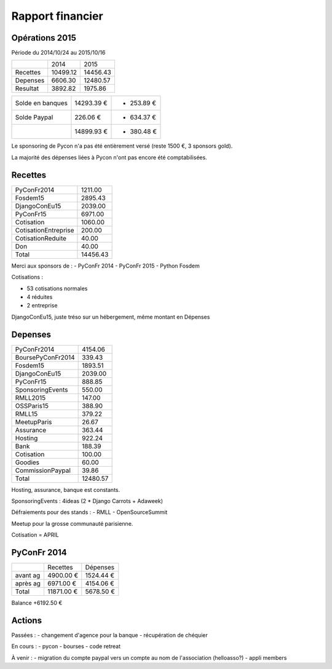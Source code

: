 =================
Rapport financier
=================

Opérations 2015
===============

Période du 2014/10/24 au 2015/10/16

+---------------------+----------+----------+
|                     |   2014   |   2015   |
+---------------------+----------+----------+
| Recettes            | 10499.12 | 14456.43 |
+---------------------+----------+----------+
| Depenses            |  6606.30 | 12480.57 |
+---------------------+----------+----------+
| Resultat            |  3892.82 |  1975.86 |
+---------------------+----------+----------+
 
+------------------+------------+------------+
| Solde en banques | 14293.39 € | + 253.89 € |
+------------------+------------+------------+
| Solde Paypal     |   226.06 € | - 634.37 € |
+------------------+------------+------------+
|                  | 14899.93 € | - 380.48 € |
+------------------+------------+------------+

Le sponsoring de Pycon n'a pas été entièrement versé (reste 1500 €, 3 sponsors gold).

La majorité des dépenses liées à Pycon n'ont pas encore été comptabilisées.

Recettes
========

+---------------------+------------+
| PyConFr2014         |    1211.00 |
+---------------------+------------+
| Fosdem15            |    2895.43 |
+---------------------+------------+
| DjangoConEu15       |    2039.00 |
+---------------------+------------+
| PyConFr15           |    6971.00 |
+---------------------+------------+
| Cotisation          |    1060.00 |
+---------------------+------------+
| CotisationEntreprise|     200.00 |
+---------------------+------------+
| CotisationReduite   |      40.00 |
+---------------------+------------+
| Don                 |      40.00 |
+---------------------+------------+
| Total               |   14456.43 |
+---------------------+------------+


Merci aux sponsors de :
- PyConFr 2014
- PyConFr 2015
- Python Fosdem

Cotisations :

- 53 cotisations normales
- 4 réduites
- 2 entreprise

DjangoConEu15, juste tréso sur un hébergement, même montant en Dépenses

Depenses
========

+---------------------+------------+
| PyConFr2014         |    4154.06 |
+---------------------+------------+
| BoursePyConFr2014   |     339.43 |
+---------------------+------------+
| Fosdem15            |    1893.51 |
+---------------------+------------+
| DjangoConEu15       |    2039.00 |
+---------------------+------------+
| PyConFr15           |     888.85 |
+---------------------+------------+
| SponsoringEvents    |     550.00 |
+---------------------+------------+
| RMLL2015            |     147.00 |
+---------------------+------------+
| OSSParis15          |     388.90 |
+---------------------+------------+
| RMLL15              |     379.22 |
+---------------------+------------+
| MeetupParis         |      26.67 |
+---------------------+------------+
| Assurance           |     363.44 |
+---------------------+------------+
| Hosting             |     922.24 |
+---------------------+------------+
| Bank                |     188.39 |
+---------------------+------------+
| Cotisation          |     100.00 |
+---------------------+------------+
| Goodies             |      60.00 |
+---------------------+------------+
| CommissionPaypal    |      39.86 |
+---------------------+------------+
| Total               |   12480.57 |
+---------------------+------------+

Hosting, assurance, banque est constants.

SponsoringEvents : 4ideas (2 * Django Carrots + Adaweek)

Défraiements pour des stands :
- RMLL
- OpenSourceSummit

Meetup pour la grosse communauté parisienne.

Cotisation = APRIL

PyConFr 2014
============

+----------+------------+-----------+
|          | Recettes   | Dépenses  |
+----------+------------+-----------+
| avant ag |  4900.00 € | 1524.44 € |
+----------+------------+-----------+
| après ag |  6971.00 € | 4154.06 € |
+----------+------------+-----------+
| Total    | 11871.00 € | 5678.50 € | 
+----------+------------+-----------+

Balance +6192.50 €

Actions
=======

Passées :
- changement d'agence pour la banque
- récupération de chéquier

En cours :
- pycon
- bourses
- code retreat

À venir :
- migration du compte paypal vers un compte au nom de l'association (helloasso?)
- appli members
